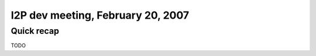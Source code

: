I2P dev meeting, February 20, 2007
==================================

Quick recap
-----------

TODO
